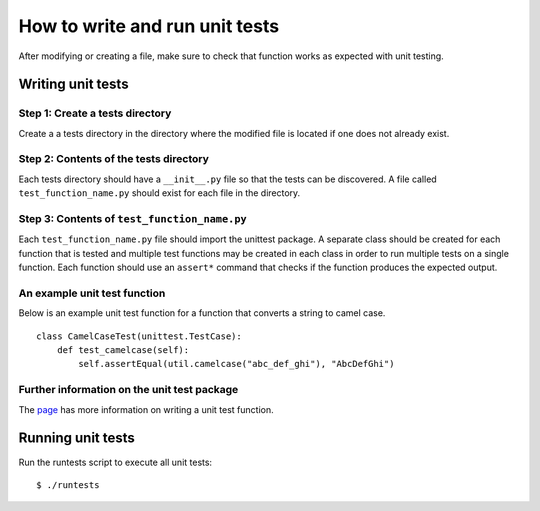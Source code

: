 How to write and run unit tests
===============================

After modifying or creating a file, make sure to check that function works as
expected with unit testing.

Writing unit tests
------------------

Step 1: Create a tests directory
^^^^^^^^^^^^^^^^^^^^^^^^^^^^^^^^
Create a a tests directory in the directory where the modified file is located
if one does not already exist.

Step 2: Contents of the tests directory
^^^^^^^^^^^^^^^^^^^^^^^^^^^^^^^^^^^^^^^
Each tests directory should have a ``__init__.py`` file so that the tests can
be discovered. A file called ``test_function_name.py`` should exist for each
file in the directory.

Step 3: Contents of ``test_function_name.py``
^^^^^^^^^^^^^^^^^^^^^^^^^^^^^^^^^^^^^^^^^^^^^
Each ``test_function_name.py`` file should import the unittest package. A
separate class should be created for each function that is tested and multiple
test functions may be created in each class in order to run multiple tests on a
single function. Each function should use an ``assert*`` command that checks if
the function produces the expected output.

An example unit test function
^^^^^^^^^^^^^^^^^^^^^^^^^^^^^
Below is an example unit test function for a function that converts a string
to camel case.

::

    class CamelCaseTest(unittest.TestCase):
        def test_camelcase(self):
            self.assertEqual(util.camelcase("abc_def_ghi"), "AbcDefGhi")




Further information on the unit test package
^^^^^^^^^^^^^^^^^^^^^^^^^^^^^^^^^^^^^^^^^^^^
The `page <https://docs.python.org/2/library/unittest.html>`_ has more
information on writing a unit test function.

Running unit tests
------------------

Run the runtests script to execute all unit tests:

::

$ ./runtests

